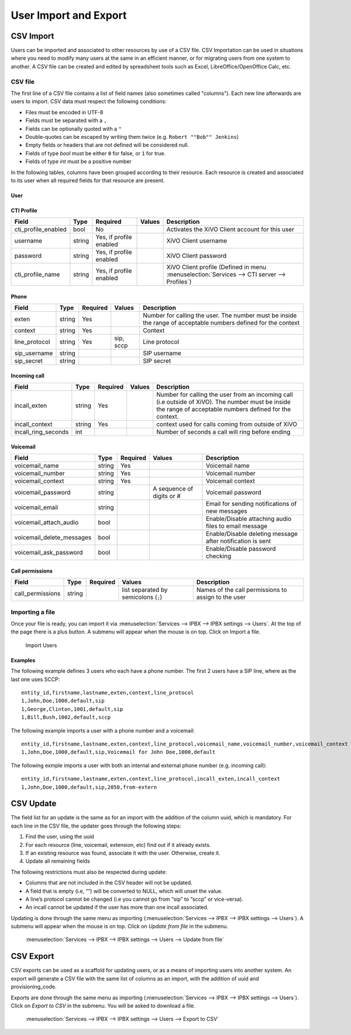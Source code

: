 **********************
User Import and Export
**********************

CSV Import
==========

Users can be imported and associated to other resources by use of a CSV file. CSV Importation can be
used in situations where you need to modify many users at the same in an efficient manner, or for
migrating users from one system to another. A CSV file can be created and edited by spreadsheet
tools such as Excel, LibreOffice/OpenOffice Calc, etc.


CSV file
--------

The first line of a CSV file contains a list of field names (also sometimes called "columns"). Each
new line afterwards are users to import. CSV data must respect the following conditions:

*  Files must be encoded in UTF-8
*  Fields must be separated with a ``,``
*  Fields can be optionally quoted with a ``"``
*  Double-quotes can be escaped by writing them twice (e.g. ``Robert ""Bob"" Jenkins``)
*  Empty fields or headers that are not defined will be considered null.
*  Fields of type `bool` must be either ``0`` for false, or ``1`` for true.
*  Fields of type `int` must be a positive number

In the following tables, columns have been grouped according to their resource. Each resource is
created and associated to its user when all required fields for that resource are present.


User
~~~~

+--------------------------+--------+----------+-----------------------------------+-----------------------------------------------------------+
| Field                    | Type   | Required | Values                            | Description                                               |
+==========================+========+==========+===================================+===========================================================+
| entity_id                | int    | Yes      |                                   | Entity ID (Defined in menu :menuselection:`Configuration  |
|                          |        |          |                                   | --> Management --> Entities`)                             |
+--------------------------+--------+----------+-----------------------------------+-----------------------------------------------------------+
| firstname                | string | Yes      |                                   | User's firstname                                          |
+--------------------------+--------+----------+-----------------------------------+-----------------------------------------------------------+
| lastname                 | string |          |                                   | User's lastname                                           |
+--------------------------+--------+----------+-----------------------------------+-----------------------------------------------------------+
| email                    | string |          |                                   | User's email                                              |
+--------------------------+--------+----------+-----------------------------------+-----------------------------------------------------------+
| language                 | string |          | de_DE, en_US, es_ES, fr_FR, fr_CA | User's language                                           |
+--------------------------+--------+----------+-----------------------------------+-----------------------------------------------------------+
| mobile_phone_number      | string |          |                                   | Mobile phone number                                       |
+--------------------------+--------+----------+-----------------------------------+-----------------------------------------------------------+
| outgoing_caller_id        | string |          |                                   | Customize outgoing caller id for this user                |
+--------------------------+--------+----------+-----------------------------------+-----------------------------------------------------------+
| enabled                  | bool   |          |                                   | Enable/Disable the user                                   |
+--------------------------+--------+----------+-----------------------------------+-----------------------------------------------------------+
| supervision_enabled      | bool   |          |                                   | Enable/Disable supervision                                |
+--------------------------+--------+----------+-----------------------------------+-----------------------------------------------------------+
| call_transfer_enabled    | bool   |          |                                   | Enable/Disable call transfers                             |
+--------------------------+--------+----------+-----------------------------------+-----------------------------------------------------------+
| simultaneous_calls       | int    |          |                                   | Number of calls a user can have on his phone              |
|                          |        |          |                                   | simultaneously                                            |
+--------------------------+--------+----------+-----------------------------------+-----------------------------------------------------------+
| ring_seconds             | int    |          | Must be a multiple of 5           | Number of seconds a call will ring before ending          |
+--------------------------+--------+----------+-----------------------------------+-----------------------------------------------------------+
| call_permission_password | string |          |                                   | Overwrite all passwords set in call permissions           |
|                          |        |          |                                   | associated to the user                                    |
+--------------------------+--------+----------+-----------------------------------+-----------------------------------------------------------+


CTI Profile
~~~~~~~~~~~

+---------------------+--------+-------------------------+--------+------------------------------------------------------------------------+
| Field               | Type   | Required                | Values | Description                                                            |
+=====================+========+=========================+========+========================================================================+
| cti_profile_enabled | bool   | No                      |        | Activates the XiVO Client account for this user                        |
+---------------------+--------+-------------------------+--------+------------------------------------------------------------------------+
| username            | string | Yes, if profile enabled |        | XiVO Client username                                                   |
+---------------------+--------+-------------------------+--------+------------------------------------------------------------------------+
| password            | string | Yes, if profile enabled |        | XiVO Client password                                                   |
+---------------------+--------+-------------------------+--------+------------------------------------------------------------------------+
| cti_profile_name    | string | Yes, if profile enabled |        | XiVO Client profile (Defined in menu :menuselection:`Services -->      |
|                     |        |                         |        | CTI server --> Profiles`)                                              |
+---------------------+--------+-------------------------+--------+------------------------------------------------------------------------+


Phone
~~~~~

+---------------+--------+----------+-----------+------------------------------------------------------------------------------------------+
| Field         | Type   | Required | Values    | Description                                                                              |
+===============+========+==========+===========+==========================================================================================+
| exten         | string | Yes      |           | Number for calling the user. The number must be inside the range of acceptable numbers   |
|               |        |          |           | defined for the context                                                                  |
+---------------+--------+----------+-----------+------------------------------------------------------------------------------------------+
| context       | string | Yes      |           | Context                                                                                  |
+---------------+--------+----------+-----------+------------------------------------------------------------------------------------------+
| line_protocol | string | Yes      | sip, sccp | Line protocol                                                                            |
+---------------+--------+----------+-----------+------------------------------------------------------------------------------------------+
| sip_username  | string |          |           | SIP username                                                                             |
+---------------+--------+----------+-----------+------------------------------------------------------------------------------------------+
| sip_secret    | string |          |           | SIP secret                                                                               |
+---------------+--------+----------+-----------+------------------------------------------------------------------------------------------+


Incoming call
~~~~~~~~~~~~~

+---------------------+--------+----------+--------+---------------------------------------------------------------------------------------+
| Field               | Type   | Required | Values | Description                                                                           |
+=====================+========+==========+========+=======================================================================================+
| incall_exten        | string | Yes      |        | Number for calling the user from an incoming call (i.e outside of XiVO). The number   |
|                     |        |          |        | must be inside the range of acceptable numbers defined for the context.               |
+---------------------+--------+----------+--------+---------------------------------------------------------------------------------------+
| incall_context      | string | Yes      |        | context used for calls coming from outside of XiVO                                    |
+---------------------+--------+----------+--------+---------------------------------------------------------------------------------------+
| incall_ring_seconds | int    |          |        | Number of seconds a call will ring before ending                                      |
+---------------------+--------+----------+--------+---------------------------------------------------------------------------------------+


Voicemail
~~~~~~~~~

+---------------------------+--------+----------+---------------------------+------------------------------------------------------------+
| Field                     | Type   | Required | Values                    | Description                                                |
+===========================+========+==========+===========================+============================================================+
| voicemail_name            | string | Yes      |                           | Voicemail name                                             |
+---------------------------+--------+----------+---------------------------+------------------------------------------------------------+
| voicemail_number          | string | Yes      |                           | Voicemail number                                           |
+---------------------------+--------+----------+---------------------------+------------------------------------------------------------+
| voicemail_context         | string | Yes      |                           | Voicemail context                                          |
+---------------------------+--------+----------+---------------------------+------------------------------------------------------------+
| voicemail_password        | string |          | A sequence of digits or # | Voicemail password                                         |
+---------------------------+--------+----------+---------------------------+------------------------------------------------------------+
| voicemail_email           | string |          |                           | Email for sending notifications of new messages            |
+---------------------------+--------+----------+---------------------------+------------------------------------------------------------+
| voicemail_attach_audio    | bool   |          |                           | Enable/Disable attaching audio files to email message      |
+---------------------------+--------+----------+---------------------------+------------------------------------------------------------+
| voicemail_delete_messages | bool   |          |                           | Enable/Disable deleting message after notification is sent |
+---------------------------+--------+----------+---------------------------+------------------------------------------------------------+
| voicemail_ask_password    | bool   |          |                           | Enable/Disable password checking                           |
+---------------------------+--------+----------+---------------------------+------------------------------------------------------------+

Call permissions
~~~~~~~~~~~~~~~~

+------------------+--------+----------+-------------------------------------------+-----------------------------------------------------+
| Field            | Type   | Required | Values                                    | Description                                         |
+==================+========+==========+===========================================+=====================================================+
| call_permissions | string |          | list separated by semicolons (``;``)      | Names of the call permissions to assign to the user |
+------------------+--------+----------+-------------------------------------------+-----------------------------------------------------+


Importing a file
----------------

Once your file is ready, you can import it via :menuselection:`Services --> IPBX --> IPBX settings
--> Users`. At the top of the page there is a plus button. A submenu will appear when the mouse is
on top. Click on Import a file.

.. figure:: images/Import_user_menu.png
   :scale: 80%
   :alt: Import users

   Import Users


Examples
~~~~~~~~

The following example defines 3 users who each have a phone number. The first 2 users have a SIP
line, where as the last one uses SCCP::

    entity_id,firstname,lastname,exten,context,line_protocol
    1,John,Doe,1000,default,sip
    1,George,Clinton,1001,default,sip
    1,Bill,Bush,1002,default,sccp

The following example imports a user with a phone number and a voicemail::

    entity_id,firstname,lastname,exten,context,line_protocol,voicemail_name,voicemail_number,voicemail_context
    1,John,Doe,1000,default,sip,Voicemail for John Doe,1000,default

The following exmple imports a user with both an internal and external phone number (e.g. incoming
call)::

    entity_id,firstname,lastname,exten,context,line_protocol,incall_exten,incall_context
    1,John,Doe,1000,default,sip,2050,from-extern


CSV Update
==========

The field list for an update is the same as for an import with the addition of the column uuid,
which is mandatory. For each line in the CSV file, the updater goes through the following steps:

#. Find the user, using the uuid
#. For each resource (line, voicemail, extension, etc) find out if it already exists.
#. If an existing resource was found, associate it with the user. Otherwise, create it.
#. Update all remaining fields

The following restrictions must also be respected during update:

* Columns that are not included in the CSV header will not be updated.
* A field that is empty (i.e, “”) will be converted to NULL, which will unset the value.
* A line’s protocol cannot be changed (i.e you cannot go from “sip” to “sccp” or vice-versa).
* An incall cannot be updated if the user has more than one incall associated.

Updating is done through the same menu as importing (:menuselection:`Services --> IPBX --> IPBX
settings --> Users`). A submenu will appear when the mouse is on top. Click on `Update from file` in
the submenu.

.. figure:: images/Update_user_menu.jpg
   :scale: 80%
   :alt: Update users

   :menuselection:`Services --> IPBX --> IPBX settings --> Users --> Update from file`


CSV Export
==========

CSV exports can be used as a scaffold for updating users, or as a means of importing users into
another system. An export will generate a CSV file with the same list of columns as an import, with
the addition of uuid and provisioning_code.

Exports are done through the same menu as importing (:menuselection:`Services --> IPBX --> IPBX
settings --> Users`).  Click on `Export to CSV` in the submenu. You will be asked to download a
file.

.. figure:: images/Export_user_menu.jpg
   :scale: 80%
   :alt: Export users

   :menuselection:`Services --> IPBX --> IPBX settings --> Users --> Export to CSV`
